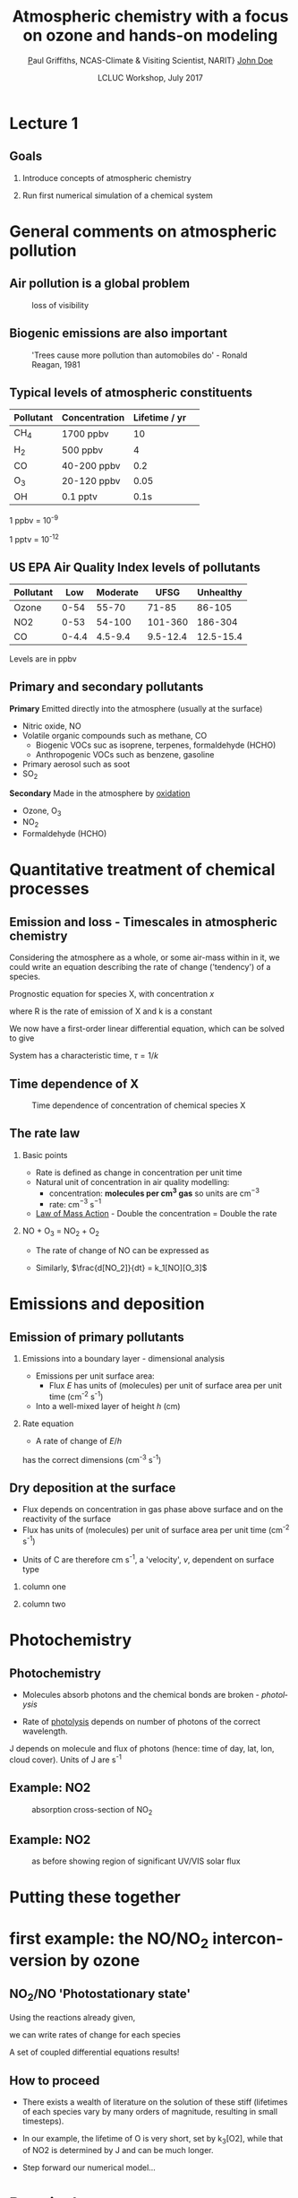 #+TITLE:    Atmospheric chemistry with a focus on ozone and hands-on modeling
#+AUTHOR:   \href{mailto:ptg21@cam.ac.uk}Paul Griffiths, NCAS-Climate & Visiting Scientist, NARIT}
#+AUTHOR:    \href{mailto:email@example.com}{John Doe}
#+DATE:     LCLUC Workshop, July 2017
#+EMAIL: (concat "ptg21" at-sign "cam.ac.uk")
#+BEAMER_HEADER: \subtitle{Ozone and models}
#+BEAMER_HEADER: \institute[NCAS]{National Centre for Atmospheric Science \\\url{http://www.ncas.ac.uk}}
#+DESCRIPTION: Notes prepared for the 2017 LCLUC Training, Chiang Mai.  See http://lcluc.umd.edu/meetings/lcluc-sari-international-regional-science-meeting-southsoutheast-asia
#+KEYWORDS: Training Atmospheric Chemistry Ozone Box modeling

#+LANGUAGE:  en
#+startup: beamer
#+MACRO: BEAMERMODE presentation
#+OPTIONS: H:2 toc:t
#+BEAMER_HEADER: \usefonttheme{professionalfonts}
#+INFOJS_OPT: view:t toc:t ltoc:t mouse:underline buttons:1 path:http://orgmode.org/org-info.js
#+LaTeX_HEADER:  \setbeamertemplate{navigation symbols}{}
#+LaTeX_CLASS_OPTIONS: [ignorenonframetext,presentation,smallest]
#+BEAMER_COLOR_THEME: beaver
#+LATEX_HEADER: \definecolor{mylinkcolor}{HTML}{006DAF}
#+LATEX_HEADER: \hypersetup{colorlinks=true, linkcolor=mylinkcolor, urlcolor=mylinkcolor}
* Lecture 1
** Goals
*** Introduce concepts of atmospheric chemistry
*** Run first numerical simulation of a chemical system

* General comments on atmospheric pollution

** Air pollution is a global problem
#+CAPTION: loss of visibility
[[file:figures/polluted_cities.png]]
#+COMMENT: image downloaded from https://ral.ucar.edu/sites/default/files/public/images/features/cities.png on 20170707


** Biogenic emissions are also important
#+CAPTION:  'Trees cause more pollution than automobiles do' - Ronald Reagan, 1981
#+NAME: dickie_ridge
[[file:figures/dickie_ridge.png]]

** COMMENT Regional Haze - Dickey Ridge (split image) looking southwest across the Browntown area into the Shenandoah Valley. Good visibility on the left and poor visibility on the right.  File downloaded from https://www.nps.gov/ner/photosmultimedia/photogallery.htm?id=21C21642-155D-451F-67E688AC226602D3 on 20170707




** Typical levels of atmospheric constituents
| Pollutant | Concentration | Lifetime / yr | 
|-----------+---------------+---------------|
| CH_4      | 1700 ppbv     |            10 |
| H_2       | 500 ppbv      |             4 |
| CO        | 40-200 ppbv   |           0.2 |
| O_3       | 20-120 ppbv   |          0.05 |
| OH        | 0.1 pptv      |          0.1s |

1 ppbv = 10^{-9}

1 pptv = 10^{-12}
** US EPA Air Quality Index levels of pollutants  
| Pollutant |   Low | Moderate |     UFSG | Unhealthy |
|-----------+-------+----------+----------+-----------|
| Ozone     |  0-54 |    55-70 |    71-85 |    86-105 |
| NO2       |  0-53 |   54-100 |  101-360 |   186-304 |
| CO        | 0-4.4 |  4.5-9.4 | 9.5-12.4 | 12.5-15.4 |

Levels are in ppbv

# Source https://en.wikipedia.org/wiki/Air_quality_index#United_States

** Primary and secondary pollutants
*Primary* Emitted directly into the atmosphere (usually at the surface)
 - Nitric oxide, NO
 - Volatile organic compounds such as methane, CO
     + Biogenic VOCs suc as isoprene, terpenes, formaldehyde (HCHO)
	 + Anthropogenic VOCs such as benzene, gasoline
 - Primary aerosol such as soot
 - SO_2
*Secondary* Made in the atmosphere by [[oxidation][oxidation]]
 - Ozone, O_3
 - NO_2
 - Formaldehyde (HCHO)

* Quantitative treatment of chemical processes
** Emission and loss - Timescales in atmospheric chemistry
Considering the atmosphere as a whole, or some air-mass within in it, we could
write an equation describing the rate of change ('tendency') of a species.

Prognostic equation for species X, with concentration $x$

\vspace{-0.1in} 
\begin{eqnarray*}
\frac{dx}{dt} &=& R -k x
\end{eqnarray*}

where R is the rate of emission of X and k is a constant

We now have a first-order linear differential equation, which can be
solved to give

\vspace{-0.1in} 
\begin{eqnarray*}
x(t) &=& \frac{R}{k_1}\big(1-\exp (-k_1 t)\big)
\end{eqnarray*}

System has a characteristic time, $\tau = 1/k$
** Time dependence of X
#+CAPTION:  Time dependence of concentration of chemical species X 
#+NAME: steady_stage
[[file:figures/ss.png]]


** The rate law
*** Basic points
+ Rate is defined as change in concentration per unit time
+ Natural unit of concentration in air quality modelling: 
  * concentration: *molecules per cm^3 gas* so units are cm$^{-3}$
  * rate: cm$^{-3}$ s$^{-1}$
+ [[https://en.wikipedia.org/wiki/Law_of_mass_action][Law of Mass Action]] - Double the concentration = Double the rate 

*** NO + O_3 = NO_2 + O_2
+ The rate of change of NO can be expressed as 
\vspace{-0.1in} 
\begin{eqnarray*}
\frac{d [NO]}{dt} &=& -k_1[NO][O_3]
\end{eqnarray*}

+ Similarly, $\frac{d[NO_2]}{dt} = k_1[NO][O_3]$

# *** OH + NO_2 = HNO_3
# \vspace{-0.1in} 
# \begin{eqnarray*}
# \frac{d [\mathrm{HNO_3}]}{dt} &=& k_2[NO_2][OH]
# \end{eqnarray*}

* Emissions and deposition
** Emission of primary pollutants
*** Emissions into a boundary layer - dimensional analysis
+ Emissions per unit surface area: 
  + Flux $E$ has units of (molecules) per unit of surface area per unit time (cm^{-2} s^{-1})
+ Into a well-mixed layer of height $h$ (cm)
*** Rate equation
+ A rate of change of $E/h$
\vspace{-0.1in} 
\begin{eqnarray*}
\frac{d[NO]}{dt} &=& E_{NO}/h
\end{eqnarray*}
has the correct dimensions (cm^{-3} s^{-1})
** Dry deposition at the surface
+ Flux depends on concentration in gas phase above surface and on the
  reactivity of the surface
+ Flux has units of (molecules) per unit of surface area per unit time (cm^{-2} s^{-1})
\vspace{-0.1in} 
\begin{eqnarray*}
\mathrm{Flux} &\propto& C[O_3]
\end{eqnarray*}
+ Units of C are therefore cm s^{-1}, a 'velocity', $v$, dependent on surface type
\vspace{-0.1in} 
\begin{eqnarray*}
\frac{d[O_3]}{dt} &=& - \frac{v}{h}[O_3] = - k_1 [O_3]
\end{eqnarray*}

*** column one
    :PROPERTIES:
    :BEAMER_col: 0.65
    :END:

*** column two
    :PROPERTIES:
    :BEAMER_col: 0.35
    :END:
#+Attr_LaTeX: :scale 50%
#+CAPTION: caption

* Photochemistry
** Photochemistry <<oxidation>>
+ Molecules absorb photons and the chemical bonds are broken - /photolysis/
\vspace{-0.1in}

\begin{eqnarray*}
\mathrm{NO}_2 + hv \rightarrow \mathrm{NO} + \mathrm{O}
\end{eqnarray*}

+ Rate of [[https://en.wikipedia.org/wiki/Photodissociation][photolysis]]
  depends on number of photons of the correct wavelength.
\vspace{-0.1in}
\begin{eqnarray*}
\frac{d[NO_2]}{dt} &=& - J [NO_2]
\end{eqnarray*}

J depends on molecule and flux of photons (hence: time of day, lat, lon, cloud
cover).  Units of J are s^{-1}

** Example: NO2
#+CAPTION: absorption cross-section of NO_2
[[file:figures/NO2_abs.png]]
#+CAPTION: absorption cross-section of NO_2

** Example: NO2
#+CAPTION: as before showing region of significant UV/VIS solar flux
[[file:figures/NO2_abs2.png]]

* Putting these together 
* first example: the NO/NO_2 interconversion by ozone
** NO_2/NO 'Photostationary state'
# see http://www.tandfonline.com/doi/pdf/10.1080/00022470.1983.10465566
Using the reactions already given, 

\vspace{-0.1in}

\begin{eqnarray*}
\mathrm{NO} + \mathrm{O}_3  & \rightarrow & \mathrm{NO}_2 + \mathrm{O}_2\\
\mathrm{NO}_2 + hv &\rightarrow& \mathrm{NO} + \mathrm{O}\\
\mathrm{O}_2 + \mathrm{O} &\rightarrow & \mathrm{O}_3\\
\end{eqnarray*}

\vspace{-0.15in}

we can write rates of change for each species

\vspace{-0.1in}
\begin{eqnarray*}
\frac{d[\mathrm{NO}_2]}{dt}  &=& - J_1 [\mathrm{NO}_2] + k_3\mathrm{[NO]}\mathrm{[O}_3]\\
\frac{d[\mathrm{NO]}}{dt}   &=&     J_1 [\mathrm{NO}_2] - k_3\mathrm{[NO]} \mathrm{[O}_3] \\
\frac{d\mathrm{[O]}}{dt}    &=& - k_2 [\mathrm{O}][\mathrm{O}_2] + J_1 [\mathrm{NO}_2] \\
\frac{d\mathrm{[O}_3]}{dt}  &=&   k_2 [\mathrm{O}][\mathrm{O}_2]  - k_3 \mathrm{[NO]} \mathrm{[O}_3]
\end{eqnarray*}

A set of coupled differential equations results!
** How to proceed
+ There exists a wealth of literature on the solution of these stiff
  (lifetimes of each species vary by many orders of magnitude, resulting in
  small timesteps).

+ In our example, the lifetime of O is very short, set by k_3[O2], while that
  of NO2 is determined by J and can be much longer.

+ Step forward our numerical model...


* Practical one 
** End of lecture 1
*** Getting started
+ Open RStudio or R
+ Look at \tt kinetics-box-model-pss.R
in the src folder.
  + What do equations describe?
  + What do you expect to happen?
*** Run the simulation
#+BEGIN_SRC R
source('kinetics-box-model-pss.R')
#+END_SRC 

+ Do the results make sense?
  + If so: get a coffee!
  + If not: shout out!


* Lecture 2
** Goals of lecture 2
*** Introduce ozone formation reactions
*** Run a box model describing ozone formation

* Formation of OH
* Peroxy radicals formed from OH
* Peroxy radicals form NO2
* NO2 forms ozone
+ Ozone is broken into reactive oxygen (O^1D)
+ The reactive oxygen reacts with water: O^{1}D + H_{2}O = 2 OH

* Useful links

http://acmg.seas.harvard.edu/education.html

particularly 

http://acmg.seas.harvard.edu/education.html#mmac

